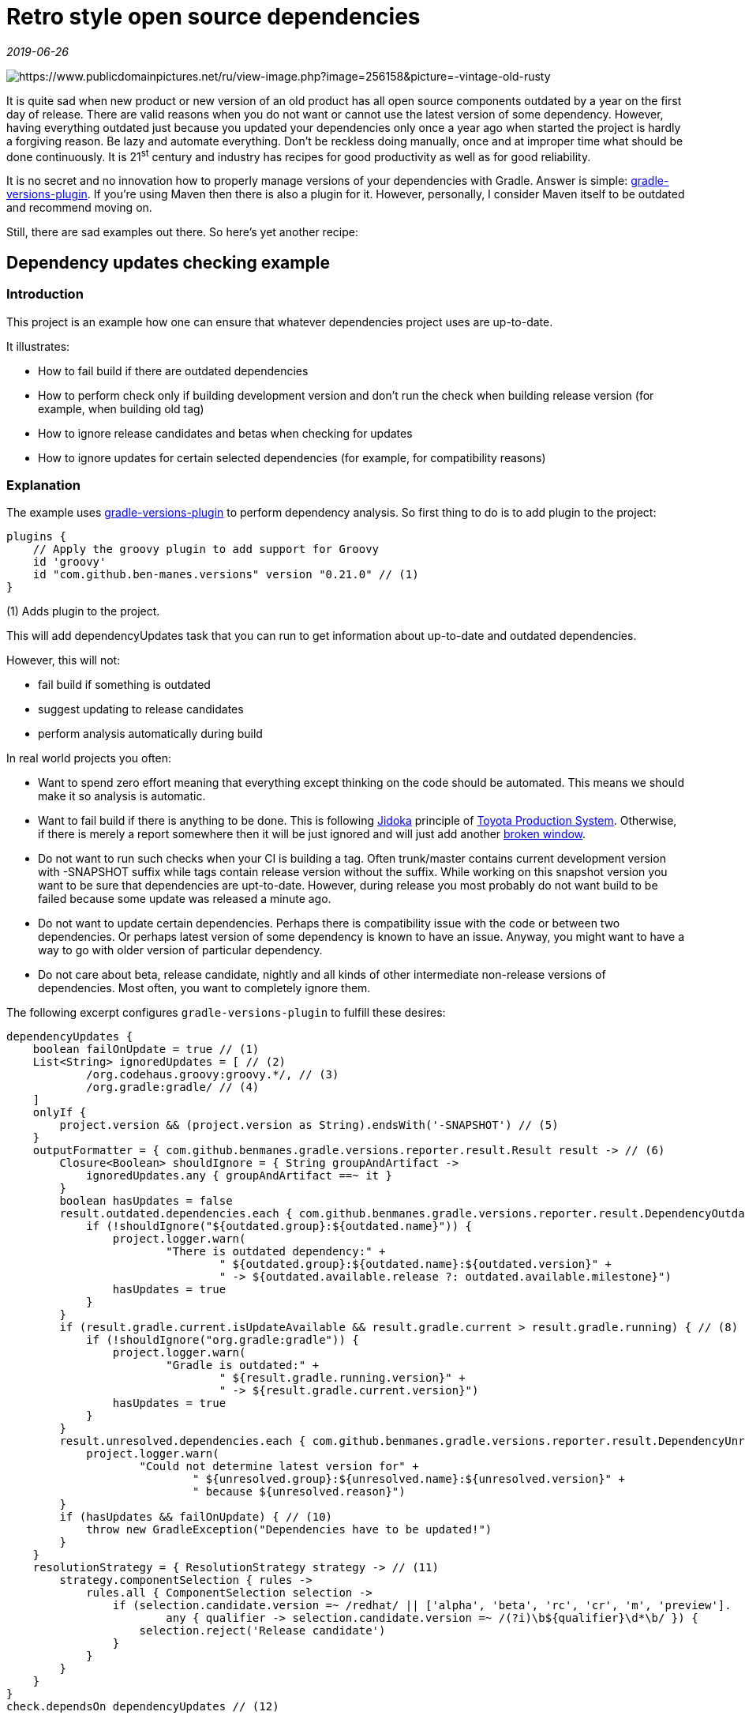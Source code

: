 = Retro style open source dependencies

_2019-06-26_

image::../images/retro.jpg[https://www.publicdomainpictures.net/ru/view-image.php?image=256158&picture=-vintage-old-rusty]

It is quite sad when new product or new version of an old product has all open source components outdated by a year on the first day of release. There are valid reasons when you do not want or cannot use the latest version of some dependency. However, having everything outdated just because you updated your dependencies only once a year ago when started the project is hardly a forgiving reason. Be lazy and automate everything. Don't be reckless doing manually, once and at improper time what should be done continuously. It is 21^st^ century and industry has recipes for good productivity as well as for good reliability.

It is no secret and no innovation how to properly manage versions of your dependencies with Gradle. Answer is simple: link:https://github.com/ben-manes/gradle-versions-plugin[gradle-versions-plugin]. If you're using Maven then there is also a plugin for it. However, personally, I consider Maven itself to be outdated and recommend moving on.

Still, there are sad examples out there. So here's yet another recipe:

== Dependency updates checking example

=== Introduction

This project is an example how one can ensure that whatever dependencies project uses are up-to-date.

It illustrates:

* How to fail build if there are outdated dependencies
* How to perform check only if building development version and don’t run the check when building release version (for example, when building old tag)
* How to ignore release candidates and betas when checking for updates
* How to ignore updates for certain selected dependencies (for example, for compatibility reasons)

=== Explanation

The example uses link:https://github.com/ben-manes/gradle-versions-plugin[gradle-versions-plugin] to perform dependency analysis. So first thing to do is to add plugin to the project:

[source,groovy]
--
plugins {
    // Apply the groovy plugin to add support for Groovy
    id 'groovy'
    id "com.github.ben-manes.versions" version "0.21.0" // (1)
}
--

(1) Adds plugin to the project.

This will add dependencyUpdates task that you can run to get information about up-to-date and outdated dependencies.

However, this will not:

* fail build if something is outdated

* suggest updating to release candidates

* perform analysis automatically during build

In real world projects you often:

* Want to spend zero effort meaning that everything except thinking on the code should be automated. This means we should make it so analysis is automatic.
* Want to fail build if there is anything to be done. This is following link:https://en.wikipedia.org/w/index.php?title=Jidoka[Jidoka] principle of link:https://en.wikipedia.org/wiki/Toyota_Production_System[Toyota Production System]. Otherwise, if there is merely a report somewhere then it will be just ignored and will just add another link:https://en.wikipedia.org/wiki/Broken_windows_theory[broken window].
* Do not want to run such checks when your CI is building a tag. Often trunk/master contains current development version with -SNAPSHOT suffix while tags contain release version without the suffix. While working on this snapshot version you want to be sure that dependencies are upt-to-date. However, during release you most probably do not want build to be failed because some update was released a minute ago.
* Do not want to update certain dependencies. Perhaps there is compatibility issue with the code or between two dependencies. Or perhaps latest version of some dependency is known to have an issue. Anyway, you might want to have a way to go with older version of particular dependency.
* Do not care about beta, release candidate, nightly and all kinds of other intermediate non-release versions of dependencies. Most often, you want to completely ignore them.

The following excerpt configures `gradle-versions-plugin` to fulfill these desires:

[source,groovy]
--
dependencyUpdates {
    boolean failOnUpdate = true // (1)
    List<String> ignoredUpdates = [ // (2)
            /org.codehaus.groovy:groovy.*/, // (3)
            /org.gradle:gradle/ // (4)
    ]
    onlyIf {
        project.version && (project.version as String).endsWith('-SNAPSHOT') // (5)
    }
    outputFormatter = { com.github.benmanes.gradle.versions.reporter.result.Result result -> // (6)
        Closure<Boolean> shouldIgnore = { String groupAndArtifact ->
            ignoredUpdates.any { groupAndArtifact ==~ it }
        }
        boolean hasUpdates = false
        result.outdated.dependencies.each { com.github.benmanes.gradle.versions.reporter.result.DependencyOutdated outdated -> // (7)
            if (!shouldIgnore("${outdated.group}:${outdated.name}")) {
                project.logger.warn(
                        "There is outdated dependency:" +
                                " ${outdated.group}:${outdated.name}:${outdated.version}" +
                                " -> ${outdated.available.release ?: outdated.available.milestone}")
                hasUpdates = true
            }
        }
        if (result.gradle.current.isUpdateAvailable && result.gradle.current > result.gradle.running) { // (8)
            if (!shouldIgnore("org.gradle:gradle")) {
                project.logger.warn(
                        "Gradle is outdated:" +
                                " ${result.gradle.running.version}" +
                                " -> ${result.gradle.current.version}")
                hasUpdates = true
            }
        }
        result.unresolved.dependencies.each { com.github.benmanes.gradle.versions.reporter.result.DependencyUnresolved unresolved -> // (9)
            project.logger.warn(
                    "Could not determine latest version for" +
                            " ${unresolved.group}:${unresolved.name}:${unresolved.version}" +
                            " because ${unresolved.reason}")
        }
        if (hasUpdates && failOnUpdate) { // (10)
            throw new GradleException("Dependencies have to be updated!")
        }
    }
    resolutionStrategy = { ResolutionStrategy strategy -> // (11)
        strategy.componentSelection { rules ->
            rules.all { ComponentSelection selection ->
                if (selection.candidate.version =~ /redhat/ || ['alpha', 'beta', 'rc', 'cr', 'm', 'preview'].
                        any { qualifier -> selection.candidate.version =~ /(?i)\b${qualifier}\d*\b/ }) {
                    selection.reject('Release candidate')
                }
            }
        }
    }
}
check.dependsOn dependencyUpdates // (12)
--

* (1) Allows to quickly specify that you want to fail the build if anything to be updated.
* (2) Contains list of patterns for the dependencies to be ignored, even if updated versions are available.
* (3) Is an example to ignore updates to groovy.
* (4) Is an example to ignore updates to gradle.
* (5) Makes sure we run the check only if we’re building development version of the project. For the release version of the project, the task will be skipped.
* (6) This custom report formatter will receive results of versions checking. This is the way we act upon these results.
* (7) This is how we get notified that there are outdated dependencies.
* (8) This is how we get notified that gradle itself is outdated.
* (9) Sometimes plugin fails to determine latest version of some dependency. This will help us to resolve the issue.
* (10) We fail the build if there are updates to be made.
* (11) This is a modified example from the plugin site to make sure that plugin does not suggest upgrade to intermediate non-release versions of dependencies. Modification handles wider range of artifacts. For example, it handles link:http://spockframework.org/[spock].
* (12) Finally, we let gradle know we don’t want to remember to run task manually and that gradle should manage it automatically for us.

=== Example

Take the following dependency block as an example:

[source,groovy]
--
dependencies {
    // Use the latest Groovy version for building this library
    implementation 'org.codehaus.groovy:groovy-all:2.5.6' // (1)

    // Use the awesome Spock testing and specification framework
    testImplementation 'org.spockframework:spock-core:1.2-groovy-2.5' // (2)
}
--

Both default dependencies generated by

[source,groovy]
--
gradle init
--

are already outdated. However, let’s imagine that, for whatever reason, we do not want to update groovy but there is no reason to stay with outdated spock. Running the build produces the following result:

[source,console]
--
./gradlew build

> Task :dependencyUpdates FAILED
There is outdated dependency: org.spockframework:spock-core:1.2-groovy-2.5 -> 1.3-groovy-2.5 (1)

FAILURE: Build failed with an exception.

* Where:
Build file '/home/user/Documents/versions-example/build.gradle' line: 77

* What went wrong:
Execution failed for task ':dependencyUpdates'.
> Dependencies have to be updated!

* Try:
Run with --stacktrace option to get the stack trace. Run with --info or --debug option to get more log output. Run with --scan to get full insights.

* Get more help at https://help.gradle.org

BUILD FAILED in 4s
3 actionable tasks: 3 executed
--

(1) It tells us what’s wrong and makes us fix it.

Full source of example can be found on GitHub: link:https://github.com/nikolay-martynov/versions-example[https://github.com/nikolay-martynov/versions-example]
